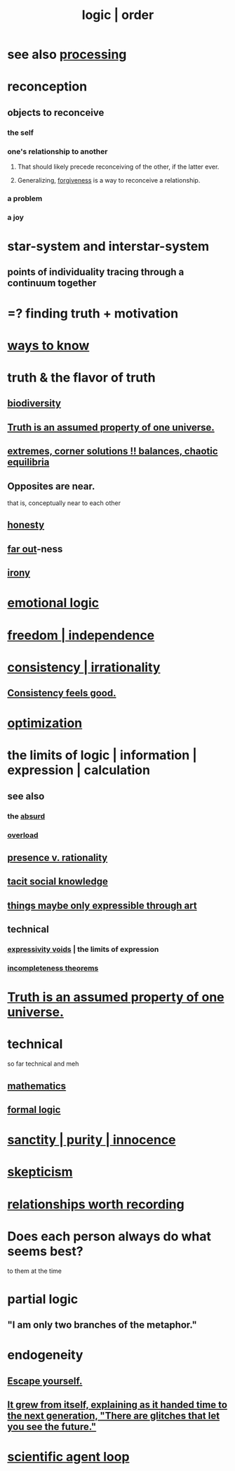 :PROPERTIES:
:ID:       5d06a355-657f-44c4-84be-cae4ed93a28a
:ROAM_ALIASES: rationality logic order
:END:
#+title: logic | order
* see also [[id:001d7913-c431-461c-92ae-a6a39394856c][processing]]
* reconception
** objects to reconceive
*** the self
*** one's relationship to another
**** That should likely precede reconceiving of the other, if the latter ever.
**** Generalizing, [[id:8647bcfc-d5ef-45c3-b6ad-fc7789f0fad2][forgiveness]] is a way to reconceive a relationship.
     :PROPERTIES:
     :ID:       f1ef6548-3323-4be1-b3c2-8cb38aec7b21
     :END:
*** a problem
*** a joy
* star-system and interstar-system
  :PROPERTIES:
  :ID:       441ca283-d501-46e8-ac74-03de482a3e0f
  :END:
** points of individuality tracing through a continuum together
* =? finding truth + motivation
* [[id:9fc09f11-ef5b-475d-a885-f0fd0b667178][ways to know]]
* truth & the flavor of truth
  :PROPERTIES:
  :ID:       bc43658e-65f6-4038-99bc-3278efa7cac2
  :END:
** [[id:e66faca5-8154-4852-9fe1-22c7815fdb6f][biodiversity]]
** [[id:7b24e00d-6acb-4723-9267-6a9935dddacd][Truth is an assumed property of one universe.]]
** [[id:461ac824-69d6-4b73-bbe8-ee3e41bdc915][extremes, corner solutions !! balances, chaotic equilibria]]
** Opposites are near.
   that is, conceptually near to each other
** [[id:b7f1bb10-4fbf-4e10-8aac-b04923ad468e][honesty]]
** [[id:63b8cda1-44f2-433d-8691-f27075d133cd][far out]]-ness
** [[id:e8594ff4-8ca0-44ea-a349-f16163c376a7][irony]]
* [[id:195f4d81-c0ff-4e61-9218-8a1a633db798][emotional logic]]
* [[id:a1487b9c-70d9-493a-b61e-e512def4a0d5][freedom | independence]]
* [[id:594df21f-51c9-485c-85a1-cf943f325219][consistency | irrationality]]
** [[id:2fe71561-4999-4224-aafb-5a5cc65e4ed0][Consistency feels good.]]
* [[id:b7ff0805-4a7d-4f56-85ab-78dcdf88e8f8][optimization]]
* the limits of logic | information | expression | calculation
:PROPERTIES:
:ID:       c893937e-bca4-4a77-aa6c-ad481bf1d042
:ROAM_ALIASES: "limits of logic | information | expression"
:END:
** see also
*** the [[id:902b3bbb-54eb-4a8c-916f-a2bcaa36225b][absurd]]
*** [[id:aa364e41-1550-4f82-95ba-6f63368388e8][overload]]
** [[id:dd04d72b-8f97-4fc7-92d8-1858c5323428][presence v. rationality]]
** [[id:e5146f0b-4cf4-4684-aeb3-cd218fa5ac86][tacit social knowledge]]
** [[id:c7473ba8-d513-43f1-a25a-9dc05a1e0e44][things maybe only expressible through art]]
** technical
*** [[id:37f7be50-9b2c-4426-b288-e83225b6d5d8][expressivity voids]] | the limits of expression
*** [[id:8142349d-b141-4083-8f60-4e75b5c807fc][incompleteness theorems]]
* [[id:7b24e00d-6acb-4723-9267-6a9935dddacd][Truth is an assumed property of one universe.]]
* technical
  so far technical and meh
** [[id:c563e6be-631d-4f23-923d-050498334e2a][mathematics]]
** [[id:299fd87e-de56-4671-b51f-e3554ba7dd95][formal logic]]
* [[id:d1fba1a6-848f-4ab7-8626-c192dc259c42][sanctity | purity | innocence]]
* [[id:1b4a962e-2549-4d7f-bf5c-a5d03767ac42][skepticism]]
* [[id:fb83f180-cb75-4180-ab9c-eb555f8ecc1b][relationships worth recording]]
* Does each person always do what seems best?
  :PROPERTIES:
  :ID:       0397c4d0-955f-4f50-a35b-f2a6a94b3d88
  :END:
  to them at the time
* partial logic
  :PROPERTIES:
  :ID:       65dc22b6-1e38-43f0-aa4d-9d1f1f4a0e14
  :END:
** "I am only two branches of the metaphor."
* endogeneity
  :PROPERTIES:
  :ID:       021bc0fa-7ec5-4f31-8156-9bcf18a2f4af
  :END:
** [[id:5e99170f-6c38-4705-bf3d-1b2cb9b95123][Escape yourself.]]
** [[id:69231ffa-db6f-4df7-b663-9e6ef7582a05][It grew from itself, explaining as it handed time to the next generation, "There are glitches that let you see the future."]]
* [[id:a5b5621c-70f4-44e8-9420-b732c26e2e13][scientific agent loop]]

